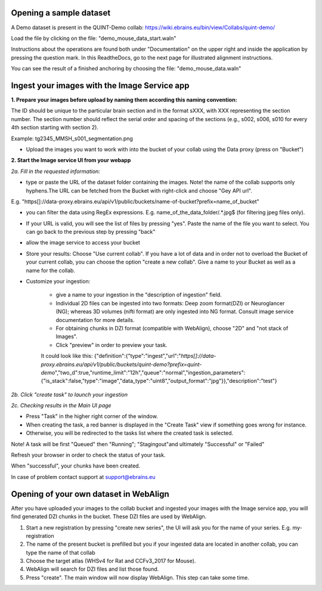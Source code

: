 **Opening a sample dataset**
-------------------------------
A Demo dataset is present in the QUINT-Demo collab: https://wiki.ebrains.eu/bin/view/Collabs/quint-demo/

Load the file by clicking on the file: "demo_mouse_data_start.waln"

Instructions about the operations are found both under "Documentation" on the upper right and inside the application by pressing the question mark.
In this ReadtheDocs, go to the next page for illustrated alignment instructions.

You can see the result of a finished anchoring by choosing the file: "demo_mouse_data.waln"


**Ingest your images with the Image Service app**
----------------------------------------------------
**1. Prepare your images before upload by naming them according this naming convention:**

The ID should be unique to the particular brain section and in the format sXXX, with XXX representing the section number. The section number should reflect the serial order and spacing of the sections (e.g., s002, s006, s010 for every 4th section starting with section 2).

Example: tg2345_MMSH_s001_segmentation.png

- Upload the images you want to work with into the bucket of your collab using the Data proxy (press on "Bucket")

**2. Start the Image service UI from your webapp**

*2a. Fill in the requested information:*

- type or paste the URL of the dataset folder containing the images. Note! the name of the collab supports only hyphens.The URL can be fetched from the    Bucket with right-click and choose "Gey API url".

E.g. "https[]://data-proxy.ebrains.eu/api/v1/public/buckets/name-of-bucket?prefix=name_of_bucket"

- you can filter the data using RegEx expressions. E.g. name_of_the_data_folder\/.*\.jpg$ (for filtering jpeg files only).

- If your URL is valid, you will see the list of files by pressing "yes". Paste the name of the file you want to select. You can go back to the previous step  by pressing "back"

- allow the image service to access your bucket

- Store your results: Choose "Use current collab".  If you have a lot of data and in order not to overload the Bucket of your current collab, you can choose the option "create a new collab". Give a name to your Bucket as well as a name for the collab.

- Customize your ingestion:

       - give a name to your ingestion in the "description of ingestion" field.

       - Individual 2D files can be ingested into two formats: Deep zoom format(DZI) or Neuroglancer (NG); whereas 3D volumes (nifti format) are only ingested into NG format. Consult image service documentation for more details.

       - For obtaining chunks in DZI format  (compatible with WebAlign), choose "2D" and "not stack of Images". 
       - Click "preview" in order to preview your task.
       It could look like this:
       {"definition":{"type":"ingest","url":"*https[]://data-proxy.ebrains.eu/api/v1/public/buckets/quint-demo?prefix=quint-demo*","two_d":true,"runtime_limit":"12h","queue":"normal","ingestion_parameters":{"is_stack":false,"type":"image","data_type":"uint8","output_format":"jpg"}},"description":"test"}

*2b. Click "create task" to launch your ingestion*

*2c. Checking results in the Main UI page*

- Press "Task" in the higher right corner of the window.

- When creating the task, a red banner is displayed in the "Create Task" view if something goes wrong for instance.

- Otherwise, you will be redirected to the tasks list where the created task is selected.

Note! A task will be first "Queued" then "Running"; "Stagingout"and ultimately "Successful" or "Failed"

Refresh your browser in order to check the status of your task.

When "successful", your chunks have been created.

In case of problem contact support at support@ebrains.eu


**Opening of your own dataset in WebAlign**
-----------------------------------

After you have uploaded your images to the collab bucket and ingested your images with the Image service app, you will find generated DZI chunks in the bucket.
These DZI files are used by WebAlign.

1. Start a new registration by pressing "create new series", the UI will ask you for the name of your series. E.g. my-registration

2. The name of the present bucket is prefilled but you if your ingested data are located in another collab, you can type the name of that collab

3. Choose the target atlas (WHSv4 for Rat and CCFv3_2017 for Mouse).

4. WebAlign will search for DZI files and list those found.

5. Press "create". The main window will now display WebAlign. This step can take some time.

.. image:: images/media/image2.png
  :width: 6.30139in
  :height: 3.54662in
